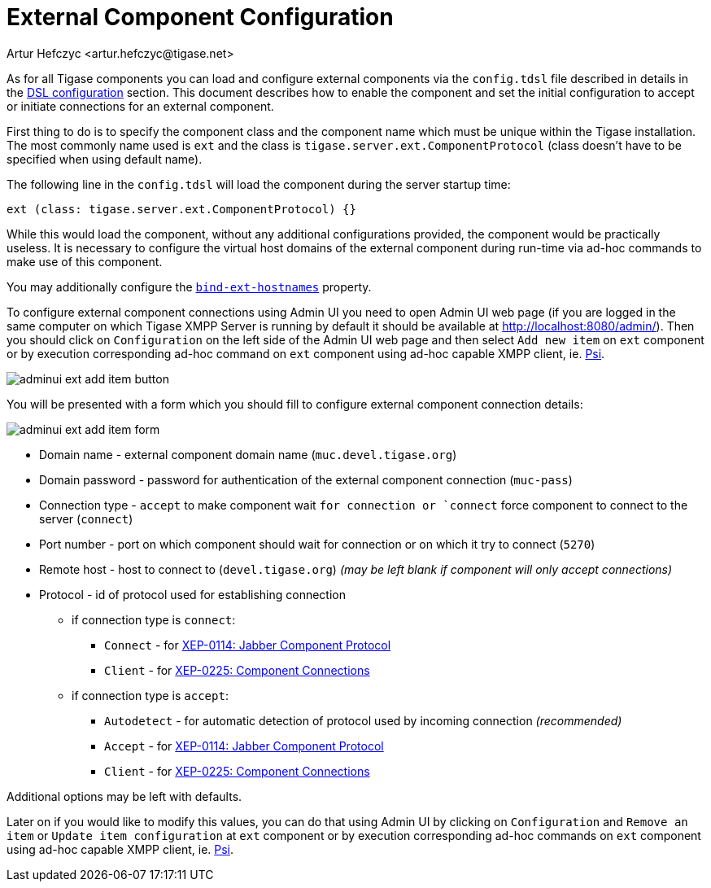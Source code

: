 [[tigaseExternalComponent]]
= External Component Configuration
:author: Artur Hefczyc <artur.hefczyc@tigase.net>
:version: v2.0, August 2017: Reformatted for v8.0.0.

:toc:
:numbered:
:website: http://tigase.net

As for all Tigase components you can load and configure external components via the `config.tdsl` file described in details in the xref:dslConfig[DSL configuration] section. This document describes how to enable the component and set the initial configuration to accept or initiate connections for an external component.

First thing to do is to specify the component class and the component name which must be unique within the Tigase installation. The most commonly name used is `ext` and the class is `tigase.server.ext.ComponentProtocol` (class doesn't have to be specified when using default name).

The following line in the `config.tdsl` will load the component during the server startup time:

[source,dsl]
-----
ext (class: tigase.server.ext.ComponentProtocol) {}
-----

While this would load the component, without any additional configurations provided, the component would be practically useless.
It is necessary to configure the virtual host domains of the external component during run-time via ad-hoc commands to make use of this component.

You may additionally configure the xref:bindExtHostnames[`bind-ext-hostnames`] property.

To configure external component connections using Admin UI you need to open Admin UI web page (if you are logged in the same computer on which Tigase XMPP Server is running by default it should be available at http://localhost:8080/admin/).
Then you should click on `Configuration` on the left side of the Admin UI web page and then select `Add new item` on `ext` component or by execution corresponding ad-hoc command on `ext` component using ad-hoc capable XMPP client, ie. http://psi-im.org[Psi].

image:images/admin/adminui_ext_add_item_button.png[]

You will be presented with a form which you should fill to configure external component connection details:

image:images/admin/adminui_ext_add_item_form.png[]

* Domain name - external component domain name (`muc.devel.tigase.org`)
* Domain password - password for authentication of the external component connection (`muc-pass`)
* Connection type - `accept` to make component wait `for connection or `connect` force component to connect to the server (`connect`)
* Port number - port on which component should wait for connection or on which it try to connect (`5270`)
* Remote host - host to connect to (`devel.tigase.org`) _(may be left blank if component will only accept connections)_
* Protocol - id of protocol used for establishing connection
** if connection type is `connect`:
*** `Connect` - for https://xmpp.org/extensions/xep-0114.html[XEP-0114: Jabber Component Protocol]
*** `Client` - for https://xmpp.org/extensions/xep-0225.html[XEP-0225: Component Connections]
** if connection type is `accept`:
*** `Autodetect` - for automatic detection of protocol used by incoming connection _(recommended)_
*** `Accept` - for https://xmpp.org/extensions/xep-0114.html[XEP-0114: Jabber Component Protocol]
*** `Client` - for https://xmpp.org/extensions/xep-0225.html[XEP-0225: Component Connections]

Additional options may be left with defaults.

Later on if you would like to modify this values, you can do that using Admin UI by clicking on `Configuration` and `Remove an item` or `Update item configuration` at `ext` component or by execution corresponding ad-hoc commands on `ext` component using ad-hoc capable XMPP client, ie. http://psi-im.org[Psi].
